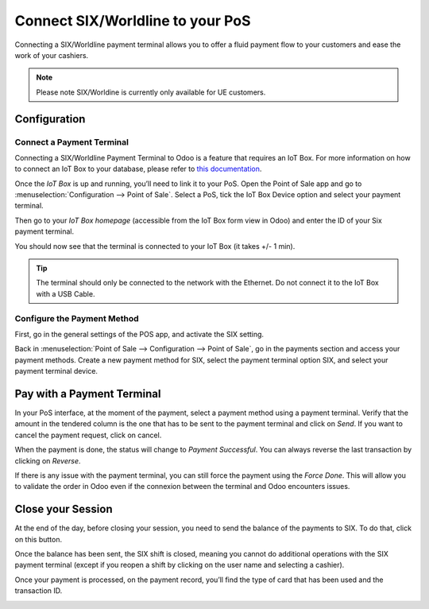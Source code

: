 =================================
Connect SIX/Worldline to your PoS
=================================

Connecting a SIX/Worldline payment terminal allows you to offer a fluid
payment flow to your customers and ease the work of your cashiers.

.. note::
   Please note SIX/Worldine is currently only available for UE customers.

Configuration
=============

Connect a Payment Terminal
--------------------------

Connecting a SIX/Worldline Payment Terminal to Odoo is a feature that
requires an IoT Box. For more information on how to connect an IoT Box
to your database, please refer to `this documentation
<https://www.odoo.com/documentation/user/12.0/iot.html>`__.

Once the *IoT Box* is up and running, you’ll need to link it to your
PoS. Open the Point of Sale app and go to :menuselection:`Configuration
--> Point of Sale`. Select a PoS, tick the IoT Box Device option and select
your payment terminal.

.. image:: media/six_01.png
    :align: center

Then go to your *IoT Box homepage* (accessible from the IoT Box form
view in Odoo) and enter the ID of your Six payment terminal.

.. image:: media/six_02.png
    :align: center

You should now see that the terminal is connected to your IoT Box (it
takes +/- 1 min).

.. image:: media/six_03.png
    :align: center

.. tip::
   The terminal should only be connected to the network with the Ethernet.
   Do not connect it to the IoT Box with a USB Cable.

Configure the Payment Method
----------------------------

First, go in the general settings of the POS app, and activate the SIX
setting.

.. image:: media/six_04.png
    :align: center

Back in :menuselection:`Point of Sale --> Configuration --> Point of Sale`,
go in the payments section and access your payment methods. Create a new
payment method for SIX, select the payment terminal option SIX, and select
your payment terminal device.

.. image:: media/six_05.png
    :align: center

Pay with a Payment Terminal
===========================

In your PoS interface, at the moment of the payment, select a payment
method using a payment terminal. Verify that the amount in the tendered
column is the one that has to be sent to the payment terminal and click
on *Send*. If you want to cancel the payment request, click on cancel.

.. image:: media/six_06.png
    :align: center

When the payment is done, the status will change to *Payment
Successful*. You can always reverse the last transaction by clicking on
*Reverse*.

.. image:: media/six_07.png
    :align: center

If there is any issue with the payment terminal, you can still force the
payment using the *Force Done*. This will allow you to validate the
order in Odoo even if the connexion between the terminal and Odoo
encounters issues.

Close your Session
==================

At the end of the day, before closing your session, you need to send the
balance of the payments to SIX. To do that, click on this button.

.. image:: media/six_08.png
    :align: center

Once the balance has been sent, the SIX shift is closed, meaning you
cannot do additional operations with the SIX payment terminal (except if
you reopen a shift by clicking on the user name and selecting a
cashier).

.. image:: media/six_09.png
    :align: center

Once your payment is processed, on the payment record, you’ll find the
type of card that has been used and the transaction ID.

.. image:: media/six_10.png
    :align: center